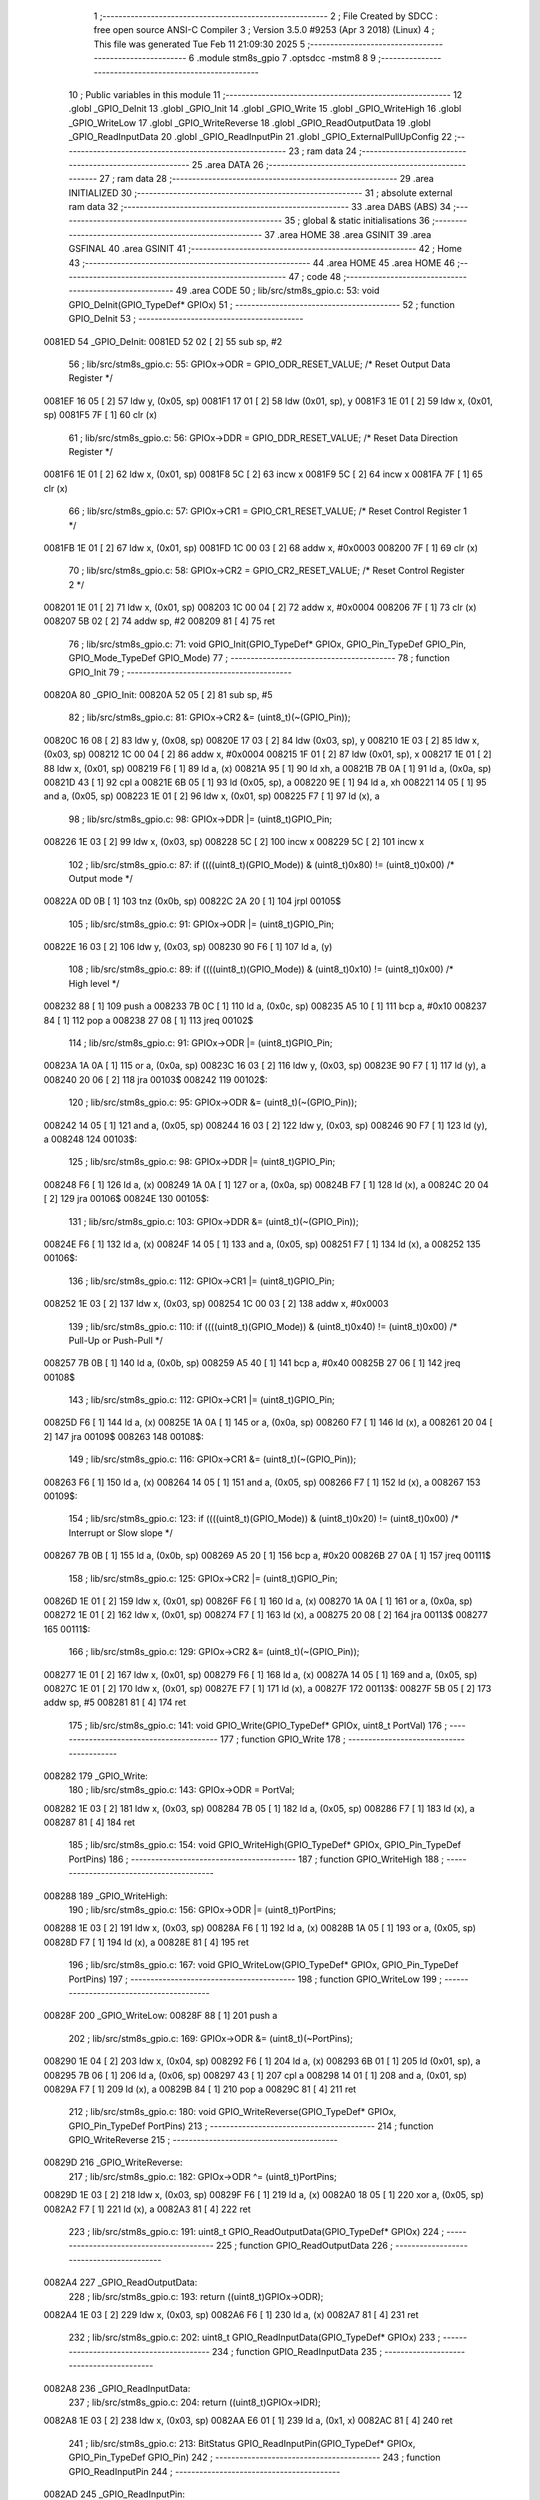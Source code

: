                                       1 ;--------------------------------------------------------
                                      2 ; File Created by SDCC : free open source ANSI-C Compiler
                                      3 ; Version 3.5.0 #9253 (Apr  3 2018) (Linux)
                                      4 ; This file was generated Tue Feb 11 21:09:30 2025
                                      5 ;--------------------------------------------------------
                                      6 	.module stm8s_gpio
                                      7 	.optsdcc -mstm8
                                      8 	
                                      9 ;--------------------------------------------------------
                                     10 ; Public variables in this module
                                     11 ;--------------------------------------------------------
                                     12 	.globl _GPIO_DeInit
                                     13 	.globl _GPIO_Init
                                     14 	.globl _GPIO_Write
                                     15 	.globl _GPIO_WriteHigh
                                     16 	.globl _GPIO_WriteLow
                                     17 	.globl _GPIO_WriteReverse
                                     18 	.globl _GPIO_ReadOutputData
                                     19 	.globl _GPIO_ReadInputData
                                     20 	.globl _GPIO_ReadInputPin
                                     21 	.globl _GPIO_ExternalPullUpConfig
                                     22 ;--------------------------------------------------------
                                     23 ; ram data
                                     24 ;--------------------------------------------------------
                                     25 	.area DATA
                                     26 ;--------------------------------------------------------
                                     27 ; ram data
                                     28 ;--------------------------------------------------------
                                     29 	.area INITIALIZED
                                     30 ;--------------------------------------------------------
                                     31 ; absolute external ram data
                                     32 ;--------------------------------------------------------
                                     33 	.area DABS (ABS)
                                     34 ;--------------------------------------------------------
                                     35 ; global & static initialisations
                                     36 ;--------------------------------------------------------
                                     37 	.area HOME
                                     38 	.area GSINIT
                                     39 	.area GSFINAL
                                     40 	.area GSINIT
                                     41 ;--------------------------------------------------------
                                     42 ; Home
                                     43 ;--------------------------------------------------------
                                     44 	.area HOME
                                     45 	.area HOME
                                     46 ;--------------------------------------------------------
                                     47 ; code
                                     48 ;--------------------------------------------------------
                                     49 	.area CODE
                                     50 ;	lib/src/stm8s_gpio.c: 53: void GPIO_DeInit(GPIO_TypeDef* GPIOx)
                                     51 ;	-----------------------------------------
                                     52 ;	 function GPIO_DeInit
                                     53 ;	-----------------------------------------
      0081ED                         54 _GPIO_DeInit:
      0081ED 52 02            [ 2]   55 	sub	sp, #2
                                     56 ;	lib/src/stm8s_gpio.c: 55: GPIOx->ODR = GPIO_ODR_RESET_VALUE; /* Reset Output Data Register */
      0081EF 16 05            [ 2]   57 	ldw	y, (0x05, sp)
      0081F1 17 01            [ 2]   58 	ldw	(0x01, sp), y
      0081F3 1E 01            [ 2]   59 	ldw	x, (0x01, sp)
      0081F5 7F               [ 1]   60 	clr	(x)
                                     61 ;	lib/src/stm8s_gpio.c: 56: GPIOx->DDR = GPIO_DDR_RESET_VALUE; /* Reset Data Direction Register */
      0081F6 1E 01            [ 2]   62 	ldw	x, (0x01, sp)
      0081F8 5C               [ 2]   63 	incw	x
      0081F9 5C               [ 2]   64 	incw	x
      0081FA 7F               [ 1]   65 	clr	(x)
                                     66 ;	lib/src/stm8s_gpio.c: 57: GPIOx->CR1 = GPIO_CR1_RESET_VALUE; /* Reset Control Register 1 */
      0081FB 1E 01            [ 2]   67 	ldw	x, (0x01, sp)
      0081FD 1C 00 03         [ 2]   68 	addw	x, #0x0003
      008200 7F               [ 1]   69 	clr	(x)
                                     70 ;	lib/src/stm8s_gpio.c: 58: GPIOx->CR2 = GPIO_CR2_RESET_VALUE; /* Reset Control Register 2 */
      008201 1E 01            [ 2]   71 	ldw	x, (0x01, sp)
      008203 1C 00 04         [ 2]   72 	addw	x, #0x0004
      008206 7F               [ 1]   73 	clr	(x)
      008207 5B 02            [ 2]   74 	addw	sp, #2
      008209 81               [ 4]   75 	ret
                                     76 ;	lib/src/stm8s_gpio.c: 71: void GPIO_Init(GPIO_TypeDef* GPIOx, GPIO_Pin_TypeDef GPIO_Pin, GPIO_Mode_TypeDef GPIO_Mode)
                                     77 ;	-----------------------------------------
                                     78 ;	 function GPIO_Init
                                     79 ;	-----------------------------------------
      00820A                         80 _GPIO_Init:
      00820A 52 05            [ 2]   81 	sub	sp, #5
                                     82 ;	lib/src/stm8s_gpio.c: 81: GPIOx->CR2 &= (uint8_t)(~(GPIO_Pin));
      00820C 16 08            [ 2]   83 	ldw	y, (0x08, sp)
      00820E 17 03            [ 2]   84 	ldw	(0x03, sp), y
      008210 1E 03            [ 2]   85 	ldw	x, (0x03, sp)
      008212 1C 00 04         [ 2]   86 	addw	x, #0x0004
      008215 1F 01            [ 2]   87 	ldw	(0x01, sp), x
      008217 1E 01            [ 2]   88 	ldw	x, (0x01, sp)
      008219 F6               [ 1]   89 	ld	a, (x)
      00821A 95               [ 1]   90 	ld	xh, a
      00821B 7B 0A            [ 1]   91 	ld	a, (0x0a, sp)
      00821D 43               [ 1]   92 	cpl	a
      00821E 6B 05            [ 1]   93 	ld	(0x05, sp), a
      008220 9E               [ 1]   94 	ld	a, xh
      008221 14 05            [ 1]   95 	and	a, (0x05, sp)
      008223 1E 01            [ 2]   96 	ldw	x, (0x01, sp)
      008225 F7               [ 1]   97 	ld	(x), a
                                     98 ;	lib/src/stm8s_gpio.c: 98: GPIOx->DDR |= (uint8_t)GPIO_Pin;
      008226 1E 03            [ 2]   99 	ldw	x, (0x03, sp)
      008228 5C               [ 2]  100 	incw	x
      008229 5C               [ 2]  101 	incw	x
                                    102 ;	lib/src/stm8s_gpio.c: 87: if ((((uint8_t)(GPIO_Mode)) & (uint8_t)0x80) != (uint8_t)0x00) /* Output mode */
      00822A 0D 0B            [ 1]  103 	tnz	(0x0b, sp)
      00822C 2A 20            [ 1]  104 	jrpl	00105$
                                    105 ;	lib/src/stm8s_gpio.c: 91: GPIOx->ODR |= (uint8_t)GPIO_Pin;
      00822E 16 03            [ 2]  106 	ldw	y, (0x03, sp)
      008230 90 F6            [ 1]  107 	ld	a, (y)
                                    108 ;	lib/src/stm8s_gpio.c: 89: if ((((uint8_t)(GPIO_Mode)) & (uint8_t)0x10) != (uint8_t)0x00) /* High level */
      008232 88               [ 1]  109 	push	a
      008233 7B 0C            [ 1]  110 	ld	a, (0x0c, sp)
      008235 A5 10            [ 1]  111 	bcp	a, #0x10
      008237 84               [ 1]  112 	pop	a
      008238 27 08            [ 1]  113 	jreq	00102$
                                    114 ;	lib/src/stm8s_gpio.c: 91: GPIOx->ODR |= (uint8_t)GPIO_Pin;
      00823A 1A 0A            [ 1]  115 	or	a, (0x0a, sp)
      00823C 16 03            [ 2]  116 	ldw	y, (0x03, sp)
      00823E 90 F7            [ 1]  117 	ld	(y), a
      008240 20 06            [ 2]  118 	jra	00103$
      008242                        119 00102$:
                                    120 ;	lib/src/stm8s_gpio.c: 95: GPIOx->ODR &= (uint8_t)(~(GPIO_Pin));
      008242 14 05            [ 1]  121 	and	a, (0x05, sp)
      008244 16 03            [ 2]  122 	ldw	y, (0x03, sp)
      008246 90 F7            [ 1]  123 	ld	(y), a
      008248                        124 00103$:
                                    125 ;	lib/src/stm8s_gpio.c: 98: GPIOx->DDR |= (uint8_t)GPIO_Pin;
      008248 F6               [ 1]  126 	ld	a, (x)
      008249 1A 0A            [ 1]  127 	or	a, (0x0a, sp)
      00824B F7               [ 1]  128 	ld	(x), a
      00824C 20 04            [ 2]  129 	jra	00106$
      00824E                        130 00105$:
                                    131 ;	lib/src/stm8s_gpio.c: 103: GPIOx->DDR &= (uint8_t)(~(GPIO_Pin));
      00824E F6               [ 1]  132 	ld	a, (x)
      00824F 14 05            [ 1]  133 	and	a, (0x05, sp)
      008251 F7               [ 1]  134 	ld	(x), a
      008252                        135 00106$:
                                    136 ;	lib/src/stm8s_gpio.c: 112: GPIOx->CR1 |= (uint8_t)GPIO_Pin;
      008252 1E 03            [ 2]  137 	ldw	x, (0x03, sp)
      008254 1C 00 03         [ 2]  138 	addw	x, #0x0003
                                    139 ;	lib/src/stm8s_gpio.c: 110: if ((((uint8_t)(GPIO_Mode)) & (uint8_t)0x40) != (uint8_t)0x00) /* Pull-Up or Push-Pull */
      008257 7B 0B            [ 1]  140 	ld	a, (0x0b, sp)
      008259 A5 40            [ 1]  141 	bcp	a, #0x40
      00825B 27 06            [ 1]  142 	jreq	00108$
                                    143 ;	lib/src/stm8s_gpio.c: 112: GPIOx->CR1 |= (uint8_t)GPIO_Pin;
      00825D F6               [ 1]  144 	ld	a, (x)
      00825E 1A 0A            [ 1]  145 	or	a, (0x0a, sp)
      008260 F7               [ 1]  146 	ld	(x), a
      008261 20 04            [ 2]  147 	jra	00109$
      008263                        148 00108$:
                                    149 ;	lib/src/stm8s_gpio.c: 116: GPIOx->CR1 &= (uint8_t)(~(GPIO_Pin));
      008263 F6               [ 1]  150 	ld	a, (x)
      008264 14 05            [ 1]  151 	and	a, (0x05, sp)
      008266 F7               [ 1]  152 	ld	(x), a
      008267                        153 00109$:
                                    154 ;	lib/src/stm8s_gpio.c: 123: if ((((uint8_t)(GPIO_Mode)) & (uint8_t)0x20) != (uint8_t)0x00) /* Interrupt or Slow slope */
      008267 7B 0B            [ 1]  155 	ld	a, (0x0b, sp)
      008269 A5 20            [ 1]  156 	bcp	a, #0x20
      00826B 27 0A            [ 1]  157 	jreq	00111$
                                    158 ;	lib/src/stm8s_gpio.c: 125: GPIOx->CR2 |= (uint8_t)GPIO_Pin;
      00826D 1E 01            [ 2]  159 	ldw	x, (0x01, sp)
      00826F F6               [ 1]  160 	ld	a, (x)
      008270 1A 0A            [ 1]  161 	or	a, (0x0a, sp)
      008272 1E 01            [ 2]  162 	ldw	x, (0x01, sp)
      008274 F7               [ 1]  163 	ld	(x), a
      008275 20 08            [ 2]  164 	jra	00113$
      008277                        165 00111$:
                                    166 ;	lib/src/stm8s_gpio.c: 129: GPIOx->CR2 &= (uint8_t)(~(GPIO_Pin));
      008277 1E 01            [ 2]  167 	ldw	x, (0x01, sp)
      008279 F6               [ 1]  168 	ld	a, (x)
      00827A 14 05            [ 1]  169 	and	a, (0x05, sp)
      00827C 1E 01            [ 2]  170 	ldw	x, (0x01, sp)
      00827E F7               [ 1]  171 	ld	(x), a
      00827F                        172 00113$:
      00827F 5B 05            [ 2]  173 	addw	sp, #5
      008281 81               [ 4]  174 	ret
                                    175 ;	lib/src/stm8s_gpio.c: 141: void GPIO_Write(GPIO_TypeDef* GPIOx, uint8_t PortVal)
                                    176 ;	-----------------------------------------
                                    177 ;	 function GPIO_Write
                                    178 ;	-----------------------------------------
      008282                        179 _GPIO_Write:
                                    180 ;	lib/src/stm8s_gpio.c: 143: GPIOx->ODR = PortVal;
      008282 1E 03            [ 2]  181 	ldw	x, (0x03, sp)
      008284 7B 05            [ 1]  182 	ld	a, (0x05, sp)
      008286 F7               [ 1]  183 	ld	(x), a
      008287 81               [ 4]  184 	ret
                                    185 ;	lib/src/stm8s_gpio.c: 154: void GPIO_WriteHigh(GPIO_TypeDef* GPIOx, GPIO_Pin_TypeDef PortPins)
                                    186 ;	-----------------------------------------
                                    187 ;	 function GPIO_WriteHigh
                                    188 ;	-----------------------------------------
      008288                        189 _GPIO_WriteHigh:
                                    190 ;	lib/src/stm8s_gpio.c: 156: GPIOx->ODR |= (uint8_t)PortPins;
      008288 1E 03            [ 2]  191 	ldw	x, (0x03, sp)
      00828A F6               [ 1]  192 	ld	a, (x)
      00828B 1A 05            [ 1]  193 	or	a, (0x05, sp)
      00828D F7               [ 1]  194 	ld	(x), a
      00828E 81               [ 4]  195 	ret
                                    196 ;	lib/src/stm8s_gpio.c: 167: void GPIO_WriteLow(GPIO_TypeDef* GPIOx, GPIO_Pin_TypeDef PortPins)
                                    197 ;	-----------------------------------------
                                    198 ;	 function GPIO_WriteLow
                                    199 ;	-----------------------------------------
      00828F                        200 _GPIO_WriteLow:
      00828F 88               [ 1]  201 	push	a
                                    202 ;	lib/src/stm8s_gpio.c: 169: GPIOx->ODR &= (uint8_t)(~PortPins);
      008290 1E 04            [ 2]  203 	ldw	x, (0x04, sp)
      008292 F6               [ 1]  204 	ld	a, (x)
      008293 6B 01            [ 1]  205 	ld	(0x01, sp), a
      008295 7B 06            [ 1]  206 	ld	a, (0x06, sp)
      008297 43               [ 1]  207 	cpl	a
      008298 14 01            [ 1]  208 	and	a, (0x01, sp)
      00829A F7               [ 1]  209 	ld	(x), a
      00829B 84               [ 1]  210 	pop	a
      00829C 81               [ 4]  211 	ret
                                    212 ;	lib/src/stm8s_gpio.c: 180: void GPIO_WriteReverse(GPIO_TypeDef* GPIOx, GPIO_Pin_TypeDef PortPins)
                                    213 ;	-----------------------------------------
                                    214 ;	 function GPIO_WriteReverse
                                    215 ;	-----------------------------------------
      00829D                        216 _GPIO_WriteReverse:
                                    217 ;	lib/src/stm8s_gpio.c: 182: GPIOx->ODR ^= (uint8_t)PortPins;
      00829D 1E 03            [ 2]  218 	ldw	x, (0x03, sp)
      00829F F6               [ 1]  219 	ld	a, (x)
      0082A0 18 05            [ 1]  220 	xor	a, (0x05, sp)
      0082A2 F7               [ 1]  221 	ld	(x), a
      0082A3 81               [ 4]  222 	ret
                                    223 ;	lib/src/stm8s_gpio.c: 191: uint8_t GPIO_ReadOutputData(GPIO_TypeDef* GPIOx)
                                    224 ;	-----------------------------------------
                                    225 ;	 function GPIO_ReadOutputData
                                    226 ;	-----------------------------------------
      0082A4                        227 _GPIO_ReadOutputData:
                                    228 ;	lib/src/stm8s_gpio.c: 193: return ((uint8_t)GPIOx->ODR);
      0082A4 1E 03            [ 2]  229 	ldw	x, (0x03, sp)
      0082A6 F6               [ 1]  230 	ld	a, (x)
      0082A7 81               [ 4]  231 	ret
                                    232 ;	lib/src/stm8s_gpio.c: 202: uint8_t GPIO_ReadInputData(GPIO_TypeDef* GPIOx)
                                    233 ;	-----------------------------------------
                                    234 ;	 function GPIO_ReadInputData
                                    235 ;	-----------------------------------------
      0082A8                        236 _GPIO_ReadInputData:
                                    237 ;	lib/src/stm8s_gpio.c: 204: return ((uint8_t)GPIOx->IDR);
      0082A8 1E 03            [ 2]  238 	ldw	x, (0x03, sp)
      0082AA E6 01            [ 1]  239 	ld	a, (0x1, x)
      0082AC 81               [ 4]  240 	ret
                                    241 ;	lib/src/stm8s_gpio.c: 213: BitStatus GPIO_ReadInputPin(GPIO_TypeDef* GPIOx, GPIO_Pin_TypeDef GPIO_Pin)
                                    242 ;	-----------------------------------------
                                    243 ;	 function GPIO_ReadInputPin
                                    244 ;	-----------------------------------------
      0082AD                        245 _GPIO_ReadInputPin:
                                    246 ;	lib/src/stm8s_gpio.c: 215: return ((BitStatus)(GPIOx->IDR & (uint8_t)GPIO_Pin));
      0082AD 1E 03            [ 2]  247 	ldw	x, (0x03, sp)
      0082AF E6 01            [ 1]  248 	ld	a, (0x1, x)
      0082B1 14 05            [ 1]  249 	and	a, (0x05, sp)
      0082B3 81               [ 4]  250 	ret
                                    251 ;	lib/src/stm8s_gpio.c: 225: void GPIO_ExternalPullUpConfig(GPIO_TypeDef* GPIOx, GPIO_Pin_TypeDef GPIO_Pin, FunctionalState NewState)
                                    252 ;	-----------------------------------------
                                    253 ;	 function GPIO_ExternalPullUpConfig
                                    254 ;	-----------------------------------------
      0082B4                        255 _GPIO_ExternalPullUpConfig:
      0082B4 88               [ 1]  256 	push	a
                                    257 ;	lib/src/stm8s_gpio.c: 233: GPIOx->CR1 |= (uint8_t)GPIO_Pin;
      0082B5 1E 04            [ 2]  258 	ldw	x, (0x04, sp)
      0082B7 1C 00 03         [ 2]  259 	addw	x, #0x0003
                                    260 ;	lib/src/stm8s_gpio.c: 231: if (NewState != DISABLE) /* External Pull-Up Set*/
      0082BA 0D 07            [ 1]  261 	tnz	(0x07, sp)
      0082BC 27 06            [ 1]  262 	jreq	00102$
                                    263 ;	lib/src/stm8s_gpio.c: 233: GPIOx->CR1 |= (uint8_t)GPIO_Pin;
      0082BE F6               [ 1]  264 	ld	a, (x)
      0082BF 1A 06            [ 1]  265 	or	a, (0x06, sp)
      0082C1 F7               [ 1]  266 	ld	(x), a
      0082C2 20 09            [ 2]  267 	jra	00104$
      0082C4                        268 00102$:
                                    269 ;	lib/src/stm8s_gpio.c: 236: GPIOx->CR1 &= (uint8_t)(~(GPIO_Pin));
      0082C4 F6               [ 1]  270 	ld	a, (x)
      0082C5 6B 01            [ 1]  271 	ld	(0x01, sp), a
      0082C7 7B 06            [ 1]  272 	ld	a, (0x06, sp)
      0082C9 43               [ 1]  273 	cpl	a
      0082CA 14 01            [ 1]  274 	and	a, (0x01, sp)
      0082CC F7               [ 1]  275 	ld	(x), a
      0082CD                        276 00104$:
      0082CD 84               [ 1]  277 	pop	a
      0082CE 81               [ 4]  278 	ret
                                    279 	.area CODE
                                    280 	.area INITIALIZER
                                    281 	.area CABS (ABS)
